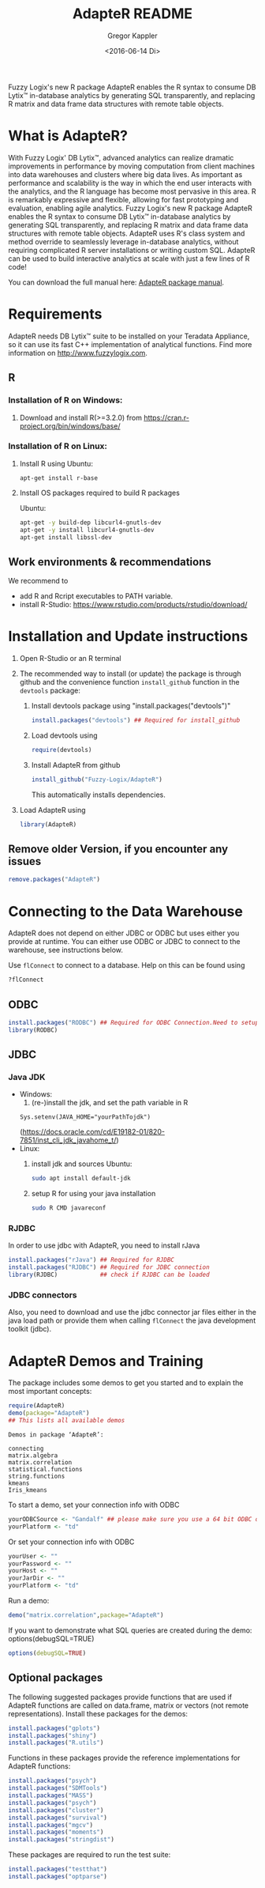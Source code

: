 # Created 2016-07-04 Mo 17:49
#+TITLE: AdapteR README
#+DATE: <2016-06-14 Di>
#+AUTHOR: Gregor Kappler
Fuzzy Logix's new R package AdapteR enables the R syntax to consume DB Lytix™ in-database analytics by generating SQL transparently, and replacing R matrix and data frame data structures with remote table objects.

* What is AdapteR?
With Fuzzy Logix' DB Lytix™, advanced analytics can realize dramatic improvements in performance by moving computation from client machines into data warehouses and clusters where big data lives. 
As important as performance and scalability is the way in which the end user interacts with the analytics, and the R language has become most pervasive in this area. R is remarkably expressive and flexible, allowing for fast
prototyping and evaluation, enabling agile analytics. 
Fuzzy Logix's new R package AdapteR enables the R syntax to consume DB Lytix™ in-database analytics by generating SQL transparently, and replacing R matrix and data frame data structures with remote table objects. AdapteR uses R's class system and method override to
seamlessly leverage in-database analytics, without requiring complicated R server installations or writing
custom SQL. 
AdapteR can be used to build interactive analytics at scale with just a few lines of R code!

You can download the full manual here: [[https://securisync.intermedia.net/web/s/LtQNzab68gL5jwSzQERIiV][AdapteR package manual]].
* Requirements
AdapteR needs DB Lytix™ suite to be installed on your Teradata Appliance, so it can use its fast C++ implementation of analytical functions.
Find more information on [[http://www.fuzzylogix.com]].
** R
:PROPERTIES:
:ID:       DF5AB673-2890-4EAF-A9B3-A721F1609BF1
:END:
*** Installation of R on Windows:
1. Download and install R(>=3.2.0) from https://cran.r-project.org/bin/windows/base/

*** Installation of R on Linux:
1. Install R using 
   Ubuntu:
   : apt-get install r-base
2. Install OS packages required to build R packages

   Ubuntu:
   #+begin_src sh 
    apt-get -y build-dep libcurl4-gnutls-dev
    apt-get -y install libcurl4-gnutls-dev
    apt-get install libssl-dev
   #+end_src
** Work environments & recommendations
We recommend to
- add R and Rcript executables to PATH variable.
- install R-Studio: https://www.rstudio.com/products/rstudio/download/
* Installation and Update instructions
:PROPERTIES:
:ID:       4AD7DBF5-9C7A-4C9C-A714-0735F860E7A4
:END:
1. Open R-Studio or an R terminal
2. The recommended way to install (or update) the package is through github and the convenience function =install_github= function in the =devtools= package:
   1. Install devtools package using "install.packages("devtools")"
      #+BEGIN_SRC R :eval no
      install.packages("devtools") ## Required for install_github
      #+END_SRC
   2. Load devtools using
      #+BEGIN_SRC R :eval no
      require(devtools)
      #+END_SRC
   3. Install AdapteR from github
      #+BEGIN_SRC R :eval no
      install_github("Fuzzy-Logix/AdapteR")
      #+END_SRC
      This automatically installs dependencies. 
      # On failure please install the [[id:A7CCAA11-1DCD-482D-8744-88631588B3AF][reference syntax packages]]
5. Load AdapteR using
      #+BEGIN_SRC R :eval no
      library(AdapteR)
      #+END_SRC


** Remove older Version, if you encounter any issues
#+begin_src R
remove.packages("AdapteR")
#+end_src




* Connecting to the Data Warehouse
:PROPERTIES:
:ID:       2B55187C-17C1-488C-A980-396426D2DD18
:END:
AdapteR does not depend on either JDBC or ODBC but uses either you provide at runtime.
You can either use ODBC or JDBC to connect to the warehouse, see instructions below.

Use =flConnect= to connect to a database. Help on this can be found using 
   #+begin_src R
   ?flConnect
   #+end_src

** ODBC
  #+BEGIN_SRC R :eval no
  install.packages("RODBC") ## Required for ODBC Connection.Need to setup odbc Source
  library(RODBC)
  #+END_SRC

** JDBC
*** Java JDK
- Windows: 
  1. (re-)install the jdk, and set the path variable in R
  : Sys.setenv(JAVA_HOME="yourPathTojdk")
  (https://docs.oracle.com/cd/E19182-01/820-7851/inst_cli_jdk_javahome_t/)
- Linux: 
  1. install jdk and sources
     Ubuntu:
     #+begin_src sh
     sudo apt install default-jdk
     #+end_src

  2. setup R for using your java installation
     #+begin_src sh
     sudo R CMD javareconf
     #+end_src

*** RJDBC
In order to use jdbc with AdapteR, you need to install rJava
#+BEGIN_SRC R :eval no
install.packages("rJava") ## Required for RJDBC
install.packages("RJDBC") ## Required for JDBC connection
library(RJDBC)            ## check if RJDBC can be loaded

#+END_SRC
*** JDBC connectors
Also, you need to download and use the jdbc connector jar files either in the java load path or provide them when calling =flConnect=
the java development toolkit (jdbc).

* AdapteR Demos and Training
The package includes some demos to get you started and to explain the most important concepts:
#+BEGIN_SRC R :session r_fl :results output :exports both
require(AdapteR)
demo(package="AdapteR")
## This lists all available demos
#+END_SRC

#+RESULTS: 
#+BEGIN_EXAMPLE
Demos in package ‘AdapteR’:

connecting
matrix.algebra
matrix.correlation
statistical.functions
string.functions
kmeans
Iris_kmeans
#+END_EXAMPLE

To start a demo, set your connection info with ODBC
#+BEGIN_SRC R :session r_fl :results output :exports both
yourODBCSource <- "Gandalf" ## please make sure you use a 64 bit ODBC driver on a 64 bit R session
yourPlatform <- "td"
#+END_SRC

Or set your connection info with ODBC
#+BEGIN_SRC R :session r_fl :results output :exports both
yourUser <- "" 
yourPassword <- ""
yourHost <- ""
yourJarDir <- ""
yourPlatform <- "td"
#+END_SRC


Run a demo:
#+BEGIN_SRC R :session r_fl :results output :exports both
demo("matrix.correlation",package="AdapteR")
#+END_SRC

If you want to demonstrate what SQL queries are created during the demo:
options(debugSQL=TRUE)
#+BEGIN_SRC R :session r_fl :results output :exports both
options(debugSQL=TRUE)
#+END_SRC

** Optional packages
:PROPERTIES:
:ID:       A7CCAA11-1DCD-482D-8744-88631588B3AF
:END:
The following suggested packages provide functions that are used if AdapteR functions are called on data.frame, matrix or vectors (not remote representations).
Install these packages for the demos:
  #+BEGIN_SRC R :eval no
  install.packages("gplots")
  install.packages("shiny")
  install.packages("R.utils")
  #+END_SRC
  
Functions in these packages provide the reference implementations for AdapteR functions:
  #+BEGIN_SRC R :eval no
  install.packages("psych")
  install.packages("SDMTools")
  install.packages("MASS")
  install.packages("psych")
  install.packages("cluster")
  install.packages("survival")
  install.packages("mgcv")
  install.packages("moments")
  install.packages("stringdist")
#+END_SRC

These packages are required to run the test suite:
#+BEGIN_SRC R :eval no
  install.packages("testthat")
  install.packages("optparse")
#+END_SRC
